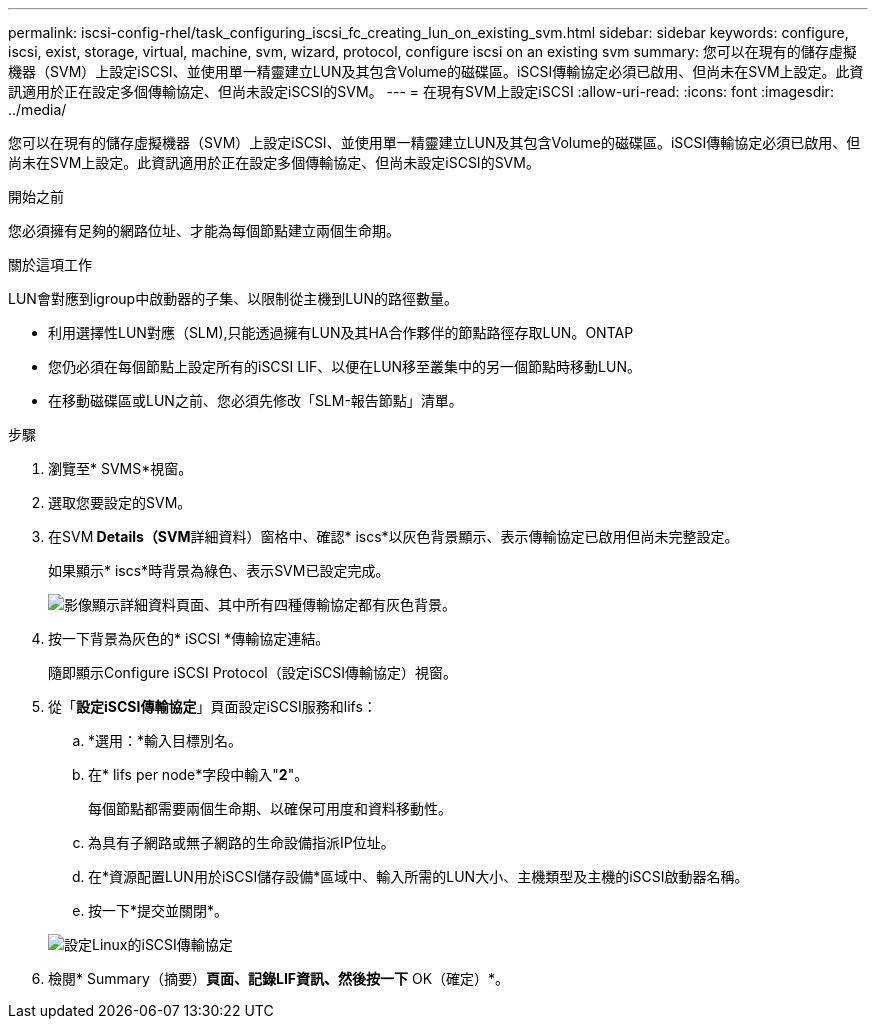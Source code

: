 ---
permalink: iscsi-config-rhel/task_configuring_iscsi_fc_creating_lun_on_existing_svm.html 
sidebar: sidebar 
keywords: configure, iscsi, exist, storage, virtual, machine, svm, wizard, protocol, configure iscsi on an existing svm 
summary: 您可以在現有的儲存虛擬機器（SVM）上設定iSCSI、並使用單一精靈建立LUN及其包含Volume的磁碟區。iSCSI傳輸協定必須已啟用、但尚未在SVM上設定。此資訊適用於正在設定多個傳輸協定、但尚未設定iSCSI的SVM。 
---
= 在現有SVM上設定iSCSI
:allow-uri-read: 
:icons: font
:imagesdir: ../media/


[role="lead"]
您可以在現有的儲存虛擬機器（SVM）上設定iSCSI、並使用單一精靈建立LUN及其包含Volume的磁碟區。iSCSI傳輸協定必須已啟用、但尚未在SVM上設定。此資訊適用於正在設定多個傳輸協定、但尚未設定iSCSI的SVM。

.開始之前
您必須擁有足夠的網路位址、才能為每個節點建立兩個生命期。

.關於這項工作
LUN會對應到igroup中啟動器的子集、以限制從主機到LUN的路徑數量。

* 利用選擇性LUN對應（SLM),只能透過擁有LUN及其HA合作夥伴的節點路徑存取LUN。ONTAP
* 您仍必須在每個節點上設定所有的iSCSI LIF、以便在LUN移至叢集中的另一個節點時移動LUN。
* 在移動磁碟區或LUN之前、您必須先修改「SLM-報告節點」清單。


.步驟
. 瀏覽至* SVMS*視窗。
. 選取您要設定的SVM。
. 在SVM** Details（SVM**詳細資料）窗格中、確認* iscs*以灰色背景顯示、表示傳輸協定已啟用但尚未完整設定。
+
如果顯示* iscs*時背景為綠色、表示SVM已設定完成。

+
image::../media/existing_svm_protocols_iscsi_rhel.gif[影像顯示詳細資料頁面、其中所有四種傳輸協定都有灰色背景。]

. 按一下背景為灰色的* iSCSI *傳輸協定連結。
+
隨即顯示Configure iSCSI Protocol（設定iSCSI傳輸協定）視窗。

. 從「*設定iSCSI傳輸協定*」頁面設定iSCSI服務和lifs：
+
.. *選用：*輸入目標別名。
.. 在* lifs per node*字段中輸入"*2*"。
+
每個節點都需要兩個生命期、以確保可用度和資料移動性。

.. 為具有子網路或無子網路的生命設備指派IP位址。
.. 在*資源配置LUN用於iSCSI儲存設備*區域中、輸入所需的LUN大小、主機類型及主機的iSCSI啟動器名稱。
.. 按一下*提交並關閉*。


+
image::../media/existing_svm_wizard_iscsi_details_linux.gif[設定Linux的iSCSI傳輸協定]

. 檢閱* Summary（摘要）*頁面、記錄LIF資訊、然後按一下* OK（確定）*。


